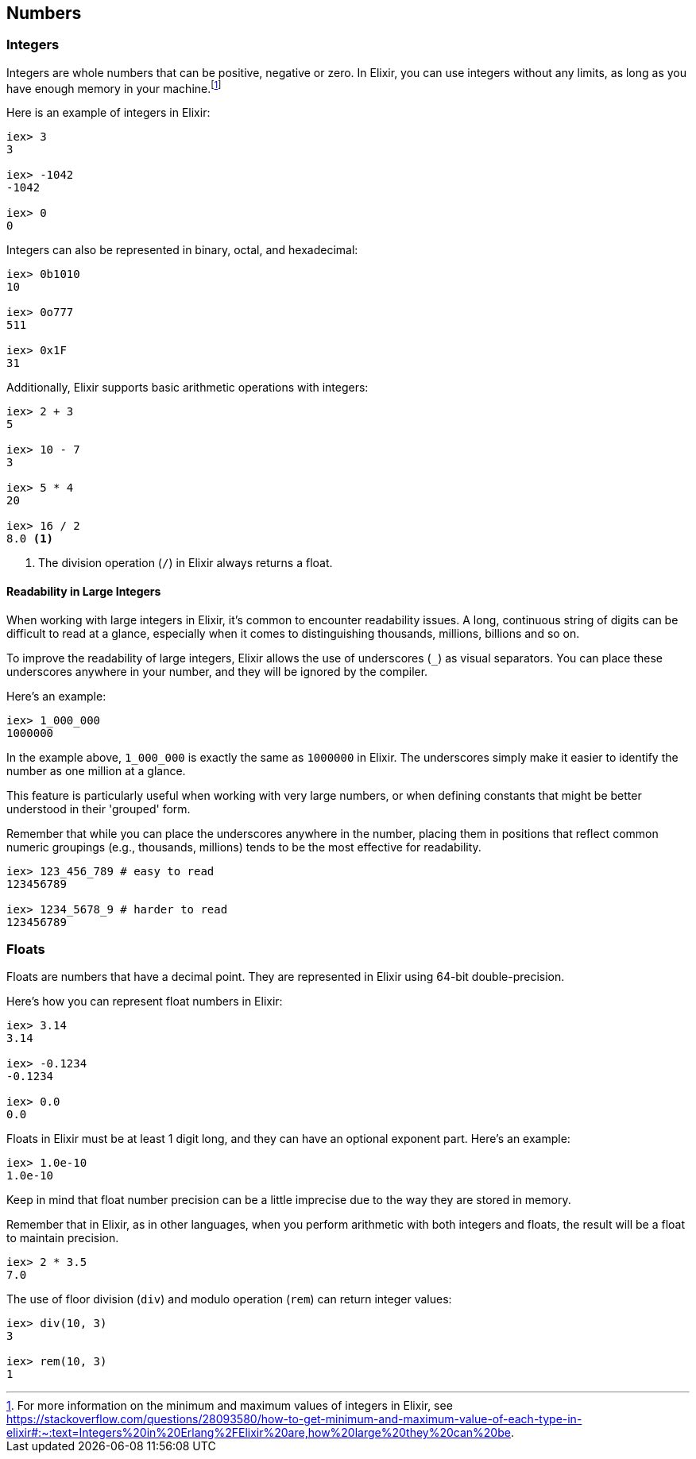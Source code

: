 == Numbers

=== Integers 

indexterm:[Elixir,Integers]Integers are whole numbers that can be positive, negative or zero. In Elixir, you can use integers without any limits, as long as you have enough memory in your machine.footnote:[For more information on the minimum and maximum values of integers in Elixir, see https://stackoverflow.com/questions/28093580/how-to-get-minimum-and-maximum-value-of-each-type-in-elixir#:~:text=Integers%20in%20Erlang%2FElixir%20are,how%20large%20they%20can%20be.]

Here is an example of integers in Elixir:

[source,elixir]
----
iex> 3
3

iex> -1042
-1042

iex> 0
0
----

Integers can also be represented in binary, octal, and hexadecimal:

[source,elixir]
----
iex> 0b1010
10

iex> 0o777
511

iex> 0x1F
31
----

Additionally, Elixir supports basic arithmetic operations with integers:

[source,elixir]
----
iex> 2 + 3
5

iex> 10 - 7
3

iex> 5 * 4
20

iex> 16 / 2 
8.0 <1>
----

<1> The division operation (`/`) in Elixir always returns a float.

==== Readability in Large Integers

When working with large integers in Elixir, it's common to encounter readability issues. A long, continuous string of digits can be difficult to read at a glance, especially when it comes to distinguishing thousands, millions, billions and so on.

To improve the readability of large integers, Elixir allows the use of underscores (`_`) as visual separators. You can place these underscores anywhere in your number, and they will be ignored by the compiler.

Here's an example:

[source,elixir]
----
iex> 1_000_000
1000000
----

In the example above, `1_000_000` is exactly the same as `1000000` in Elixir. The underscores simply make it easier to identify the number as one million at a glance.

This feature is particularly useful when working with very large numbers, or when defining constants that might be better understood in their 'grouped' form. 

Remember that while you can place the underscores anywhere in the number, placing them in positions that reflect common numeric groupings (e.g., thousands, millions) tends to be the most effective for readability.

[source,elixir]
----
iex> 123_456_789 # easy to read
123456789

iex> 1234_5678_9 # harder to read
123456789
----


=== Floats

indexterm:[Elixir,Floats]Floats are numbers that have a decimal point. They are represented in Elixir using 64-bit double-precision.

Here's how you can represent float numbers in Elixir:

[source,elixir]
----
iex> 3.14
3.14

iex> -0.1234
-0.1234

iex> 0.0
0.0
----

Floats in Elixir must be at least 1 digit long, and they can have an optional exponent part. Here's an example:

[source,elixir]
----
iex> 1.0e-10
1.0e-10
----

Keep in mind that float number precision can be a little imprecise due to the way they are stored in memory.

Remember that in Elixir, as in other languages, when you perform arithmetic with both integers and floats, the result will be a float to maintain precision.

[source,elixir]
----
iex> 2 * 3.5
7.0
----

The use of floor division (`div`) and modulo operation (`rem`) can return integer values:

[source,elixir]
----
iex> div(10, 3)
3

iex> rem(10, 3)
1
----
